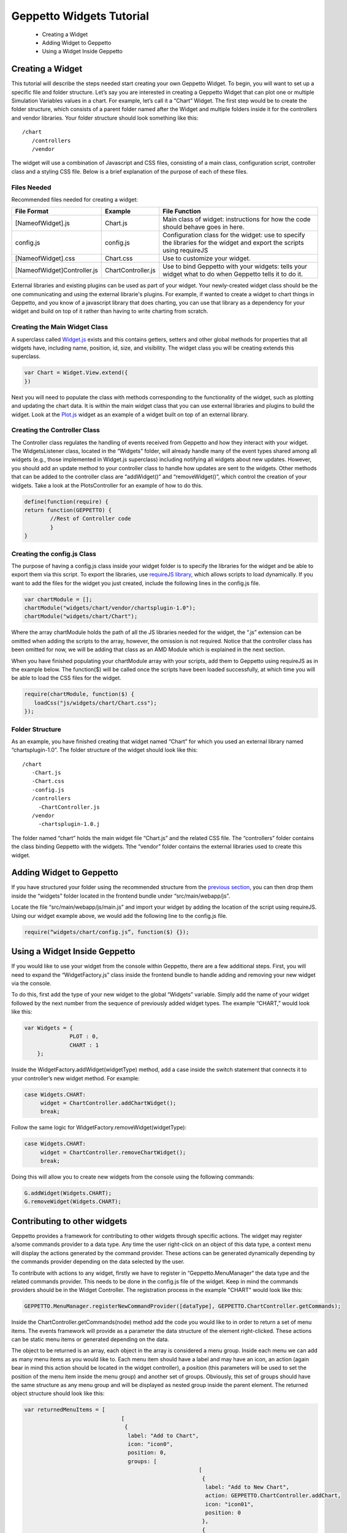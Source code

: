 *************************
Geppetto Widgets Tutorial
*************************

 * Creating a Widget
 * Adding Widget to Geppetto
 * Using a Widget Inside Geppetto

Creating a Widget
=================
This tutorial will describe the steps needed start creating your own Geppetto Widget. To begin, you will want to set up a specific file and folder structure. Let’s say you are interested in creating a Geppetto Widget that can plot one or multiple Simulation Variables values in a chart. For example, let’s call it a “Chart” Widget. The first step would be to create the folder structure, which consists of a parent folder named after the Widget and multiple folders inside it for the controllers and vendor libraries.  Your folder structure should look something like this: ::

 /chart                  
    /controllers        
    /vendor             
	
The widget will use a combination of Javascript and CSS files, consisting of a main class, configuration script, controller class and a styling CSS file. Below is a brief explanation of the purpose of each of these files. 

Files Needed
------------
Recommended files needed for creating a widget:

+--------------------------------------+----------------------------+--------------------------------------------------------------------------------------------------------------------------+
| File Format                          | Example                    | File Function                                                                                                            |
+======================================+============================+==========================================================================================================================+
| [NameofWidget].js                    | Chart.js                   | Main class of widget: instructions for how the code should behave goes in here.                                          |   
+--------------------------------------+----------------------------+--------------------------------------------------------------------------------------------------------------------------+
| config.js                            | config.js                  | Configuration class for the widget: use to specify the libraries for the widget and export the scripts using requireJS   |   
+--------------------------------------+----------------------------+--------------------------------------------------------------------------------------------------------------------------+
| [NameofWidget].css                   | Chart.css                  | Use to customize your widget.                                                                                            |  
+--------------------------------------+----------------------------+--------------------------------------------------------------------------------------------------------------------------+
| [NameofWidget]Controller.js          | ChartController.js         | Use to bind Geppetto with your widgets: tells your widget what to do when Geppetto tells it to do it.                    |  
+--------------------------------------+----------------------------+--------------------------------------------------------------------------------------------------------------------------+

External libraries and existing plugins can be used as part of your widget. Your newly-created widget class should be the one communicating and using the external librarie's plugins. For example, if wanted to create a widget to chart things in Geppetto, and you know of a javascript library that does charting, you can use that library as a dependency for your widget and build on top of it rather than having to write charting from scratch.

Creating the Main Widget Class
------------------------------
A superclass called `Widget.js <https://github.com/openworm/org.geppetto.frontend/blob/development/src/main/webapp/js/widgets/Widget.js#L43>`_ exists and this contains getters, setters and other global methods for properties that all widgets have, including name, position, id, size, and visibility. The widget class you will be creating extends this superclass.

.. code-block:: javascript

   var Chart = Widget.View.extend({
   })
  
Next you will need to populate the class with methods corresponding to the functionality of the widget, such as plotting and updating the chart data. It is within the main widget class that you can use external libraries and plugins to build the widget. Look at the `Plot.js <https://github.com/openworm/org.geppetto.frontend/blob/development/src/main/webapp/js/widgets/plot/Plot.js#L38>`_ widget as an example of a widget built on top of an external library. 

Creating the Controller Class
-----------------------------
The Controller class regulates the handling of events received from Geppetto and how they interact with your widget. The WidgetsListener class, located in the “Widgets” folder, will already handle many of the event types shared among all widgets (e.g., those implemented in Widget.js superclass) including notifying all widgets about new updates. However, you should add an update method to your controller class to handle how updates are sent to the widgets. Other methods that can be added to the controller class are “addWidget()” and “removeWidget()”, which control the creation of your widgets. Take a look at the PlotsController for an example of how to do this. 

.. code-block:: javascript

	define(function(require) {
	return function(GEPPETTO) {
		//Rest of Controller code
		}	
	}
	
Creating the config.js Class
----------------------------
The purpose of having a config.js class inside your widget folder is to specify the libraries for the widget and be able to export them via this script. To export the libraries, use `requireJS library <http://requirejs.org/>`_, which allows scripts to load dynamically. If you want to add the files for the widget you just created, include the following lines in the config.js file.

.. code-block:: javascript

   var chartModule = [];
   chartModule("widgets/chart/vendor/chartsplugin-1.0");
   chartModule("widgets/chart/Chart");

Where the array chartModule holds the path of all the JS libraries needed for the widget, the “.js” extension can be omitted when adding the scripts to the array, however, the omission is not required.  Notice that the controller class has been omitted for now, we will be adding that class as an AMD Module which is explained in the next section. 

When you have finished populating your chartModule array with your scripts, add them to Geppetto using requireJS as in the example below. The function($) will be called once the scripts have been loaded successfully, at which time you will be able to load the CSS files for the widget. 

.. code-block:: javascript

   require(chartModule, function($) {
      loadCss("js/widgets/chart/Chart.css");
   }); 
  
Folder Structure
----------------
As an example, you have finished creating that widget named “Chart” for which you used an external library named “chartsplugin-1.0”. The folder structure of the widget should look like this: ::

    /chart
       -Chart.js
       -Chart.css
       -config.js 
       /controllers
         -ChartController.js
       /vendor
         -chartsplugin-1.0.j
  
The folder named “chart” holds the main widget file “Chart.js” and the related CSS file. The “controllers” folder contains the class binding Geppetto with the widgets. Tthe “vendor” folder contains the external libraries used to create this widget.

Adding Widget to Geppetto
=========================
If you have structured your folder using the recommended structure from the `previous section <https://docs.google.com/a/metacell.us/document/d/160pXT0CProgY2xs5Y8zdHnVGZuV_X-A6ZWvYWnAIYDQ/edit#heading=h.5ncyvsoawo2>`_, you can then drop them inside the “widgets” folder located in the frontend bundle under “src/main/webapp/js”. 

Locate the file “src/main/webapp/js/main.js” and import your widget by adding the location of the script using requireJS. Using our widget example above, we would add the following line to the config.js file.

.. code-block:: javascript

	require(“widgets/chart/config.js”, function($) {});

Using a Widget Inside Geppetto
==============================
If you would like to use your widget from the console within Geppetto, there are a few additional steps. First, you will need to expand the “WidgetFactory.js” class inside the frontend bundle to handle adding and removing your new widget via the console. 

To do this, first add the type of your new widget to the global “Widgets” variable. Simply add the name of your widget followed by the next number from the sequence of previously added widget types. The example “CHART,” would look like this:

.. code-block:: javascript

   var Widgets = {
  		 PLOT : 0,
  		 CHART : 1
       };

Inside the WidgetFactory.addWidget(widgetType) method, add a case inside the switch statement that connects it to your controller’s new widget method. For example:

.. code-block:: javascript

  case Widgets.CHART:
       widget = ChartController.addChartWidget();
       break;

Follow the same logic for WidgetFactory.removeWidget(widgetType):

.. code-block:: javascript

  case Widgets.CHART:
       widget = ChartController.removeChartWidget();
       break;

Doing this will allow you to create new widgets from the console using the following commands:

.. code-block:: javascript

  G.addWidget(Widgets.CHART);
  G.removeWidget(Widgets.CHART);
  
Contributing to other widgets
=============================
Geppetto provides a framework for contributing to other widgets through specific actions. The widget may register a/some commands provider to a data type. Any time the user right-click on an object of this data type, a context menu will display the actions generated by the command provider. These actions can be generated dynamically depending by the commands provider depending on the data selected by the user.

To contribute with actions to any widget, firstly we have to register in “Geppetto.MenuManager“ the data type and the related commands provider. This needs to be done in the config.js file of the widget. Keep in mind the commands providers should be in the Widget Controller. The registration process in the example "CHART" would look like this:

.. code-block:: javascript

  GEPPETTO.MenuManager.registerNewCommandProvider([dataType], GEPPETTO.ChartController.getCommands);
  
Inside the ChartController.getCommands(node) method add the code you would like to in order to return a set of menu items. The events framework will provide as a parameter the data structure of the element right-clicked. These actions can be static menu items or generated depending on the data.

The object to be returned is an array, each object in the array is considered a menu group. Inside each menu we can add as many menu items as you would like to. Each menu item should have a label and may have an icon, an action (again bear in mind this action should be located in the widget controller), a position (this parameters will be used to set the position of the menu item inside the menu group) and another set of groups. Obviously, this set of groups should have the same structure as any menu group and will be displayed as nested group inside the parent element. The returned object structure should look like this:

.. code-block:: javascript

  var returnedMenuItems = [
				[
				 {
				  label: "Add to Chart",
				  icon: "icon0",
				  position: 0, 
				  groups: [
				  			[
				  			 {
				  			  label: "Add to New Chart",
				  			  action: GEPPETTO.ChartController.addChart,
				  			  icon: "icon01",
				  			  position: 0
				  			 },
				  			 {
				  			  label: "Add to Chart 1",
				  			  action: GEPPETTO.ChartController.addChart,
				  			  icon: "icon02",
				  			  position: 1
				  			 }
				  			]
				  		  ]
				 },
		       	 {
		       	  label: "Add as new line",
		       	  action: GEPPETTO.ChartController.addNewLine,
		       	  icon: "icon1",
		       	  position: 1
		       	 }
		       	],
		        
		        [
		         {
		          label: "Save to file as a Chart",
		          action: GEPPETTO.ChartController.saveChart,
		          icon: "icon2"
		         }
		        ]
		      ];
				          
The menu layout would look like:				          
				          
.. image:: images/widgets/ContextMenuScreenshot.png

If the user clicks on any menu item the framework will call back the corresponding action providing as a parameter the data related to the element right-clicked. The developer has to implement the logic inside this method.  				          

Allow other widgets to contribute to my widget 
==============================================
If you would like other widgets to contribute to the context menu of your widget you need to add some lines of code. First, you have to add a dictionary ("events") to your widget. The dictionary key will be the event name ("contextmenu") followed by the jquery selector. As the value you will set the function in charge of managing the event. See example code below:

.. code-block:: javascript

  events : {
	'contextmenu .title' : 'manageRightClickEvent'
  }

Note you can also use this "events" object to define any other kind of events, as for instance "click" or "submit", within your widget. Geppetto event framework is based on "Backbone". You can find some good examples about how to use "Backbone" events `here <http://www.codebeerstartups.com/2012/12/12-listening-to-dom-events-in-backbone-js-learning-backbone-js>`_ or just googling.

'manageRightClickEvent' will be called when we right-clicked on any element which has a "title" class. In this method you will have to add the code in order to get the node data and pass it together with the event to the 'showContextMenu' method of the "Widget" superclass.

.. code-block:: javascript

  manageRightClickEvent : function(event) {
	[Code for getting the node data. Node that in $(event.target) give you the element which has been right-clicked.]
	this.showContextMenu(event, node);
  }  

